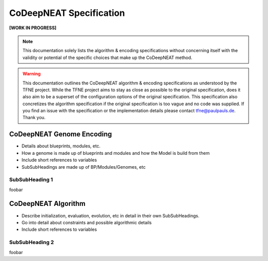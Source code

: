 CoDeepNEAT Specification
========================

**[WORK IN PROGRESS]**



.. note:: This documentation solely lists the algorithm & encoding specifications without concerning itself with the validity or potential of the specific choices that make up the CoDeepNEAT method.

.. warning::  This documentation outlines the CoDeepNEAT algorithm & encoding specifications as understood by the TFNE project. While the TFNE project aims to stay as close as possible to the original specification, does it also aim to be a superset of the configuration options of the original specification. This specification also concretizes the algorithm specification if the original specification is too vague and no code was supplied. If you find an issue with the specification or the implementation details please contact tfne@paulpauls.de. Thank you.



CoDeepNEAT Genome Encoding
--------------------------

* Details about blueprints, modules, etc.
* How a genome is made up of blueprints and modules and how the Model is build
  from them
* Include short references to variables
* SubSubHeadings are made up of BP/Modules/Genomes, etc



SubSubHeading 1
~~~~~~~~~~~~~~~

foobar



CoDeepNEAT Algorithm
--------------------

* Describe initialization, evaluation, evolution, etc in detail in their own
  SubSubHeadings.
* Go into detail about constraints and possible algorithmic details
* Include short references to variables



SubSubHeading 2
~~~~~~~~~~~~~~~

foobar

